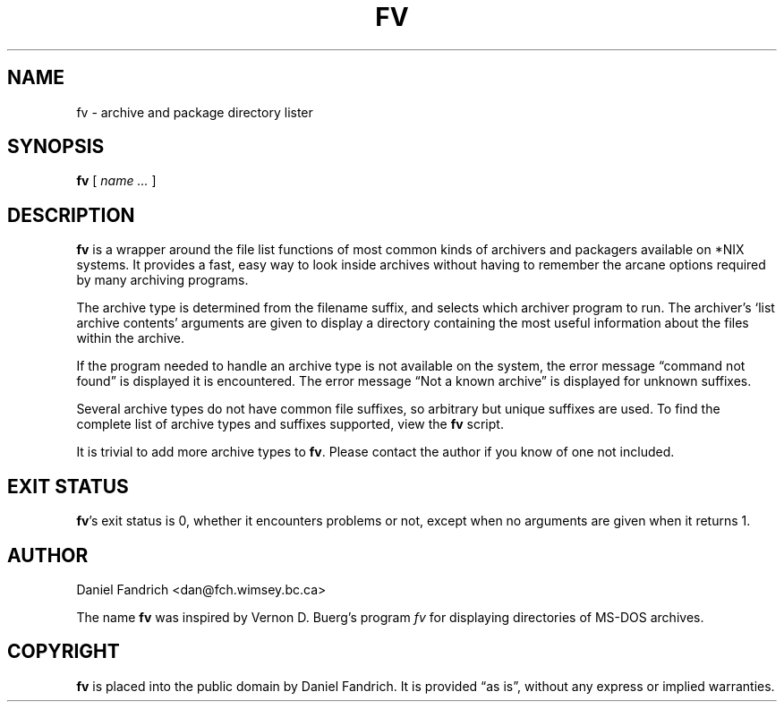 .\" -*- nroff -*-
.TH FV 1 "23 November 1996" "fv Version 1.0"
.SH NAME
fv \- archive and package directory lister
.SH SYNOPSIS
.B fv
[
.I name ...
]
.SH DESCRIPTION
.B fv
is a wrapper around the file list functions of most common kinds of
archivers and packagers available on *NIX systems. It provides a fast,
easy way to look inside archives without having to remember the arcane
options required by many archiving programs.
.LP
The archive type is determined from the filename suffix, and selects
which archiver program to run.
The archiver's `list archive contents' arguments are given to display
a directory containing the most useful information about the files
within the archive.
.LP
If the program needed to handle an archive type is not available
on the system, the error message \(lqcommand not found\(rq is
displayed it is encountered.  The error message \(lqNot a known
archive\(rq is displayed for unknown suffixes.
.LP
Several archive types do not have common file suffixes, so arbitrary but
unique suffixes are used.  To find the complete list of archive types
and suffixes supported, view the
.B fv
script.
.LP
It is trivial to add more archive types to
.BR fv .
Please contact the author if you know of one not included.
.SH "EXIT STATUS"
.BR fv 's
exit status is 0, whether it encounters problems or not, except when
no arguments are given when it returns 1.
.SH AUTHOR
Daniel Fandrich <dan@fch.wimsey.bc.ca>
.LP
The name
.B fv
was inspired by Vernon D. Buerg's program 
.I fv
for displaying directories of MS-DOS archives.
.SH COPYRIGHT
.B fv
is placed into the public domain by Daniel Fandrich.
It is provided \(lqas is\(rq, without any express or implied warranties.

